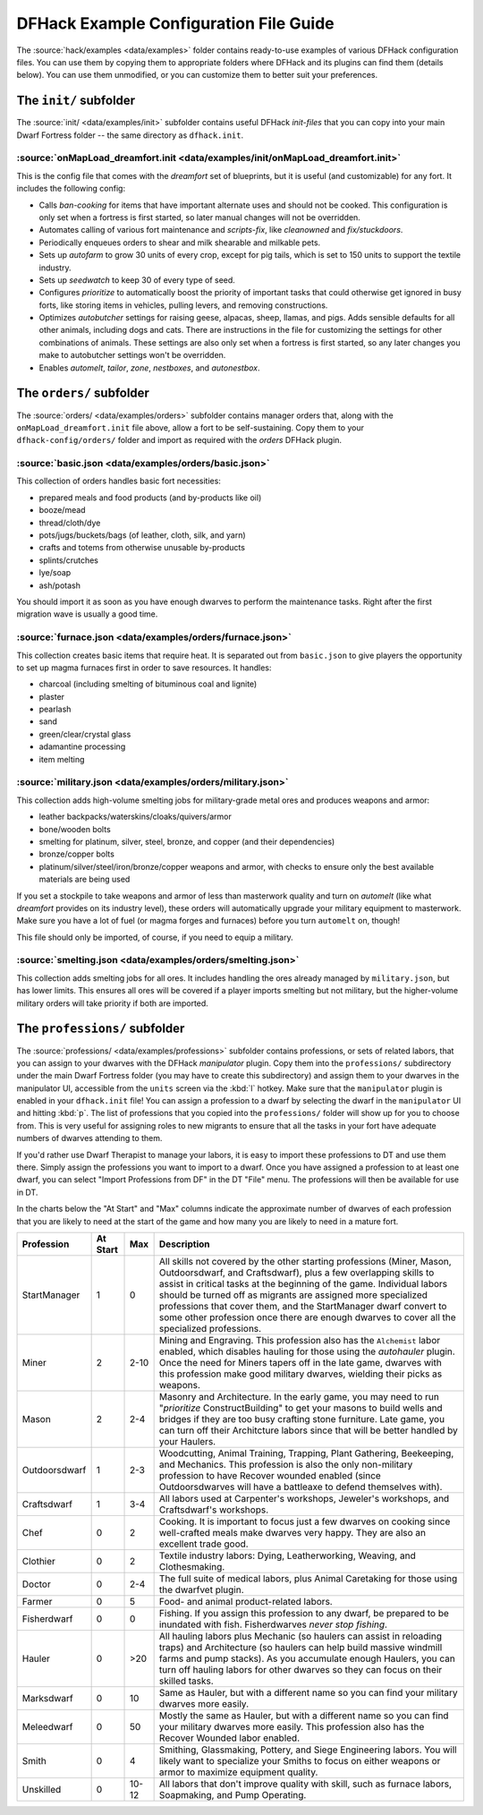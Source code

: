 .. _dfhack-examples-guide:

DFHack Example Configuration File Guide
=======================================

The :source:`hack/examples <data/examples>` folder contains ready-to-use
examples of various DFHack configuration files. You can use them by copying them
to appropriate folders where DFHack and its plugins can find them (details
below). You can use them unmodified, or you can customize them to better suit
your preferences.

The ``init/`` subfolder
-----------------------

The :source:`init/ <data/examples/init>` subfolder contains useful DFHack
`init-files` that you can copy into your main Dwarf Fortress folder -- the same
directory as ``dfhack.init``.

:source:`onMapLoad_dreamfort.init <data/examples/init/onMapLoad_dreamfort.init>`
~~~~~~~~~~~~~~~~~~~~~~~~~~~~~~~~~~~~~~~~~~~~~~~~~~~~~~~~~~~~~~~~~~~~~~~~~~~~~~~~

This is the config file that comes with the `dreamfort` set of blueprints, but
it is useful (and customizable) for any fort. It includes the following config:

- Calls `ban-cooking` for items that have important alternate uses and should
  not be cooked. This configuration is only set when a fortress is first
  started, so later manual changes will not be overridden.
- Automates calling of various fort maintenance and `scripts-fix`, like
  `cleanowned` and `fix/stuckdoors`.
- Periodically enqueues orders to shear and milk shearable and milkable pets.
- Sets up `autofarm` to grow 30 units of every crop, except for pig tails, which
  is set to 150 units to support the textile industry.
- Sets up `seedwatch` to keep 30 of every type of seed.
- Configures `prioritize` to automatically boost the priority of important tasks
  that could otherwise get ignored in busy forts, like storing items in
  vehicles, pulling levers, and removing constructions.
- Optimizes `autobutcher` settings for raising geese, alpacas, sheep, llamas,
  and pigs. Adds sensible defaults for all other animals, including dogs and
  cats. There are instructions in the file for customizing the settings for
  other combinations of animals. These settings are also only set when a
  fortress is first started, so any later changes you make to autobutcher
  settings won't be overridden.
- Enables `automelt`, `tailor`, `zone`, `nestboxes`, and `autonestbox`.

The ``orders/`` subfolder
-------------------------

The :source:`orders/ <data/examples/orders>` subfolder contains manager orders
that, along with the ``onMapLoad_dreamfort.init`` file above, allow a fort to be
self-sustaining. Copy them to your ``dfhack-config/orders/`` folder and import
as required with the `orders` DFHack plugin.

:source:`basic.json <data/examples/orders/basic.json>`
~~~~~~~~~~~~~~~~~~~~~~~~~~~~~~~~~~~~~~~~~~~~~~~~~~~~~~

This collection of orders handles basic fort necessities:

- prepared meals and food products (and by-products like oil)
- booze/mead
- thread/cloth/dye
- pots/jugs/buckets/bags (of leather, cloth, silk, and yarn)
- crafts and totems from otherwise unusable by-products
- splints/crutches
- lye/soap
- ash/potash

You should import it as soon as you have enough dwarves to perform the
maintenance tasks. Right after the first migration wave is usually a good time.

:source:`furnace.json <data/examples/orders/furnace.json>`
~~~~~~~~~~~~~~~~~~~~~~~~~~~~~~~~~~~~~~~~~~~~~~~~~~~~~~~~~~

This collection creates basic items that require heat. It is separated out from
``basic.json`` to give players the opportunity to set up magma furnaces first in
order to save resources. It handles:

- charcoal (including smelting of bituminous coal and lignite)
- plaster
- pearlash
- sand
- green/clear/crystal glass
- adamantine processing
- item melting

:source:`military.json <data/examples/orders/military.json>`
~~~~~~~~~~~~~~~~~~~~~~~~~~~~~~~~~~~~~~~~~~~~~~~~~~~~~~~~~~~~

This collection adds high-volume smelting jobs for military-grade metal ores and
produces weapons and armor:

- leather backpacks/waterskins/cloaks/quivers/armor
- bone/wooden bolts
- smelting for platinum, silver, steel, bronze, and copper (and their
  dependencies)
- bronze/copper bolts
- platinum/silver/steel/iron/bronze/copper weapons and armor, with checks to
  ensure only the best available materials are being used

If you set a stockpile to take weapons and armor of less than masterwork quality
and turn on `automelt` (like what `dreamfort` provides on its industry level),
these orders will automatically upgrade your military equipment to masterwork.
Make sure you have a lot of fuel (or magma forges and furnaces) before you turn
``automelt`` on, though!

This file should only be imported, of course, if you need to equip a military.

:source:`smelting.json <data/examples/orders/smelting.json>`
~~~~~~~~~~~~~~~~~~~~~~~~~~~~~~~~~~~~~~~~~~~~~~~~~~~~~~~~~~~~

This collection adds smelting jobs for all ores. It includes handling the ores
already managed by ``military.json``, but has lower limits. This ensures all
ores will be covered if a player imports smelting but not military, but the
higher-volume military orders will take priority if both are imported.

The ``professions/`` subfolder
------------------------------

The :source:`professions/ <data/examples/professions>` subfolder contains
professions, or sets of related labors, that you can assign to your dwarves with
the DFHack `manipulator` plugin. Copy them into the ``professions/``
subdirectory under the main Dwarf Fortress folder (you may have to create this
subdirectory) and assign them to your dwarves in the manipulator UI, accessible
from the ``units`` screen via the :kbd:`l` hotkey. Make sure that the
``manipulator`` plugin is enabled in your ``dfhack.init`` file! You can assign a
profession to a dwarf by selecting the dwarf in the ``manipulator`` UI and
hitting :kbd:`p`. The list of professions that you copied into the
``professions/`` folder will show up for you to choose from. This is very useful
for assigning roles to new migrants to ensure that all the tasks in your fort
have adequate numbers of dwarves attending to them.

If you'd rather use Dwarf Therapist to manage your labors, it is easy to import
these professions to DT and use them there. Simply assign the professions you
want to import to a dwarf. Once you have assigned a profession to at least one
dwarf, you can select "Import Professions from DF" in the DT "File" menu. The
professions will then be available for use in DT.

In the charts below the "At Start" and "Max" columns indicate the approximate
number of dwarves of each profession that you are likely to need at the start of
the game and how many you are likely to need in a mature fort.

=============  ========  ===== =================================================
Profession     At Start  Max   Description
=============  ========  ===== =================================================
StartManager   1         0     All skills not covered by the other starting
                               professions (Miner, Mason, Outdoorsdwarf, and
                               Craftsdwarf), plus a few overlapping skills to
                               assist in critical tasks at the beginning of the
                               game. Individual labors should be turned off as
                               migrants are assigned more specialized
                               professions that cover them, and the StartManager
                               dwarf convert to some other profession once there
                               are enough dwarves to cover all the specialized
                               professions.
Miner          2         2-10  Mining and Engraving. This profession also has
                               the ``Alchemist`` labor enabled, which disables
                               hauling for those using the `autohauler` plugin.
                               Once the need for Miners tapers off in the late
                               game, dwarves with this profession make good
                               military dwarves, wielding their picks as
                               weapons.
Mason          2         2-4   Masonry and Architecture. In the early game, you
                               may need to run "`prioritize` ConstructBuilding"
                               to get your masons to build wells and bridges if
                               they are too busy crafting stone furniture. Late
                               game, you can turn off their Architcture labors
                               since that will be better handled by your
                               Haulers.
Outdoorsdwarf  1         2-3   Woodcutting, Animal Training, Trapping, Plant
                               Gathering, Beekeeping, and Mechanics. This
                               profession is also the only non-military
                               profession to have Recover wounded enabled (since
                               Outdoorsdwarves will have a battleaxe to defend
                               themselves with).
Craftsdwarf    1         3-4   All labors used at Carpenter's workshops,
                               Jeweler's workshops, and Craftsdwarf's workshops.
Chef           0         2     Cooking. It is important to focus just a few
                               dwarves on cooking since well-crafted meals make
                               dwarves very happy. They are also an excellent
                               trade good.
Clothier       0         2     Textile industry labors: Dying, Leatherworking,
                               Weaving, and Clothesmaking.
Doctor         0         2-4   The full suite of medical labors, plus Animal
                               Caretaking for those using the dwarfvet plugin.
Farmer         0         5     Food- and animal product-related labors.
Fisherdwarf    0         0     Fishing. If you assign this profession to any
                               dwarf, be prepared to be inundated with fish.
                               Fisherdwarves *never stop fishing*.
Hauler         0         >20   All hauling labors plus Mechanic (so haulers can
                               assist in reloading traps) and Architecture (so
                               haulers can help build massive windmill farms and
                               pump stacks). As you accumulate enough Haulers,
                               you can turn off hauling labors for other dwarves
                               so they can focus on their skilled tasks.
Marksdwarf     0         10    Same as Hauler, but with a different name so you
                               can find your military dwarves more easily.
Meleedwarf     0         50    Mostly the same as Hauler, but with a different
                               name so you can find your military dwarves more
                               easily. This profession also has the Recover
                               Wounded labor enabled.
Smith          0         4     Smithing, Glassmaking, Pottery, and Siege
                               Engineering labors. You will likely want to
                               specialize your Smiths to focus on either weapons
                               or armor to maximize equipment quality.
Unskilled      0         10-12 All labors that don't improve quality with skill,
                               such as furnace labors, Soapmaking, and Pump
                               Operating.
=============  ========  ===== =================================================
